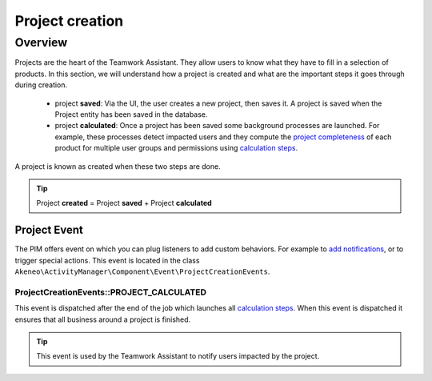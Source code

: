 Project creation
================

Overview
--------

Projects are the heart of the Teamwork Assistant. They allow users to know what they have to fill in a selection of
products. In this section, we will understand how a project is created and what are the important steps it goes through
during creation.

.. _calculation steps: calculation_steps.html
.. _project completeness: project_completeness.html

 * project **saved**: Via the UI, the user creates a new project, then saves it. A project is saved when the Project entity has been saved in the database.
 * project **calculated**: Once a project has been saved some background processes are launched. For example, these processes detect impacted users and they compute the `project completeness`_ of each product for multiple user groups
   and permissions using `calculation steps`_.

A project is known as created when these two steps are done.

.. tip::

    Project **created** = Project **saved** + Project **calculated**

Project Event
_____________

.. _add notifications: ../../cookbook/activity_manager/customize_notification.html

The PIM offers event on which you can plug listeners to add custom behaviors. For example to `add notifications`_,
or to trigger special actions. This event is located in the class
``Akeneo\ActivityManager\Component\Event\ProjectCreationEvents``.

ProjectCreationEvents::PROJECT_CALCULATED
+++++++++++++++++++++++++++++++++++++++++

This event is dispatched after the end of the job which launches all `calculation steps`_. When this event
is dispatched it ensures that all business around a project is finished.

.. tip::

    This event is used by the Teamwork Assistant to notify users impacted by the project.
